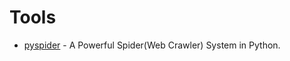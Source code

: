 * Tools
+ [[https://github.com/binux/pyspider][pyspider]] - A Powerful Spider(Web Crawler) System in Python.
